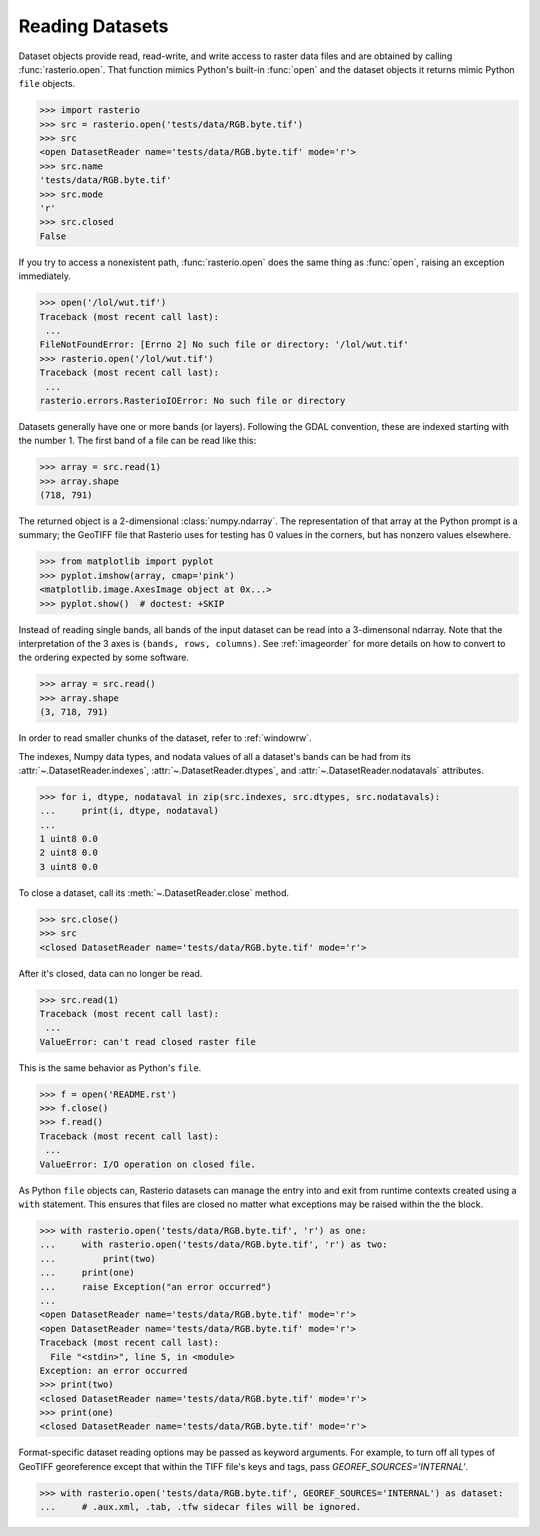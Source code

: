 Reading Datasets
================

.. todo::

    * Discuss and/or link to topics
        - supported formats, drivers
        - vsi
        - tags
        - profile
        - crs
        - transforms
        - dtypes


Dataset objects provide read, read-write, and write access to raster data files
and are obtained by calling :func:`rasterio.open`. That function mimics Python's
built-in :func:`open` and the dataset objects it returns mimic Python ``file``
objects.

.. code-block:: python

    >>> import rasterio
    >>> src = rasterio.open('tests/data/RGB.byte.tif')
    >>> src
    <open DatasetReader name='tests/data/RGB.byte.tif' mode='r'>
    >>> src.name
    'tests/data/RGB.byte.tif'
    >>> src.mode
    'r'
    >>> src.closed
    False

If you try to access a nonexistent path, :func:`rasterio.open` does the same
thing as :func:`open`, raising an exception immediately.

.. code-block:: python

    >>> open('/lol/wut.tif')
    Traceback (most recent call last):
     ...
    FileNotFoundError: [Errno 2] No such file or directory: '/lol/wut.tif'
    >>> rasterio.open('/lol/wut.tif')
    Traceback (most recent call last):
     ...
    rasterio.errors.RasterioIOError: No such file or directory

Datasets generally have one or more bands (or layers). Following the GDAL
convention, these are indexed starting with the number 1. The first band of
a file can be read like this:

.. code-block:: python

    >>> array = src.read(1)
    >>> array.shape
    (718, 791)

The returned object is a 2-dimensional :class:`numpy.ndarray`. The representation of
that array at the Python prompt is a summary; the GeoTIFF file that
Rasterio uses for testing has 0 values in the corners, but has nonzero values
elsewhere.

.. code-block:: python

    >>> from matplotlib import pyplot
    >>> pyplot.imshow(array, cmap='pink')
    <matplotlib.image.AxesImage object at 0x...>
    >>> pyplot.show()  # doctest: +SKIP


.. image:: http://farm6.staticflickr.com/5032/13938576006_b99b23271b_o_d.png

Instead of reading single bands, all bands of the input dataset can be read into
a 3-dimensonal ndarray. Note that the interpretation of the 3 axes is
``(bands, rows, columns)``. See
:ref:`imageorder` for more details on how to convert to the ordering expected by
some software.

.. code-block:: python

    >>> array = src.read()
    >>> array.shape
    (3, 718, 791)


In order to read smaller chunks of the dataset, refer to :ref:`windowrw`.


The indexes, Numpy data types, and nodata values of all a dataset's bands can
be had from its :attr:`~.DatasetReader.indexes`, :attr:`~.DatasetReader.dtypes`,
and :attr:`~.DatasetReader.nodatavals` attributes.

.. code-block:: python

    >>> for i, dtype, nodataval in zip(src.indexes, src.dtypes, src.nodatavals):
    ...     print(i, dtype, nodataval)
    ...
    1 uint8 0.0
    2 uint8 0.0
    3 uint8 0.0

To close a dataset, call its :meth:`~.DatasetReader.close` method.

.. code-block:: python

    >>> src.close()
    >>> src
    <closed DatasetReader name='tests/data/RGB.byte.tif' mode='r'>

After it's closed, data can no longer be read.

.. code-block:: python

    >>> src.read(1)
    Traceback (most recent call last):
     ...
    ValueError: can't read closed raster file

This is the same behavior as Python's ``file``.

.. code-block:: python

    >>> f = open('README.rst')
    >>> f.close()
    >>> f.read()
    Traceback (most recent call last):
     ...
    ValueError: I/O operation on closed file.

As Python ``file`` objects can, Rasterio datasets can manage the entry into
and exit from runtime contexts created using a ``with`` statement. This
ensures that files are closed no matter what exceptions may be raised within
the the block.

.. code-block:: python

    >>> with rasterio.open('tests/data/RGB.byte.tif', 'r') as one:
    ...     with rasterio.open('tests/data/RGB.byte.tif', 'r') as two:
    ...         print(two)
    ...     print(one)
    ...     raise Exception("an error occurred")
    ...
    <open DatasetReader name='tests/data/RGB.byte.tif' mode='r'>
    <open DatasetReader name='tests/data/RGB.byte.tif' mode='r'>
    Traceback (most recent call last):
      File "<stdin>", line 5, in <module>
    Exception: an error occurred
    >>> print(two)
    <closed DatasetReader name='tests/data/RGB.byte.tif' mode='r'>
    >>> print(one)
    <closed DatasetReader name='tests/data/RGB.byte.tif' mode='r'>

Format-specific dataset reading options may be passed as keyword arguments. For
example, to turn off all types of GeoTIFF georeference except that within the
TIFF file's keys and tags, pass `GEOREF_SOURCES='INTERNAL'`.

.. code-block:: python

    >>> with rasterio.open('tests/data/RGB.byte.tif', GEOREF_SOURCES='INTERNAL') as dataset:
    ...     # .aux.xml, .tab, .tfw sidecar files will be ignored.

